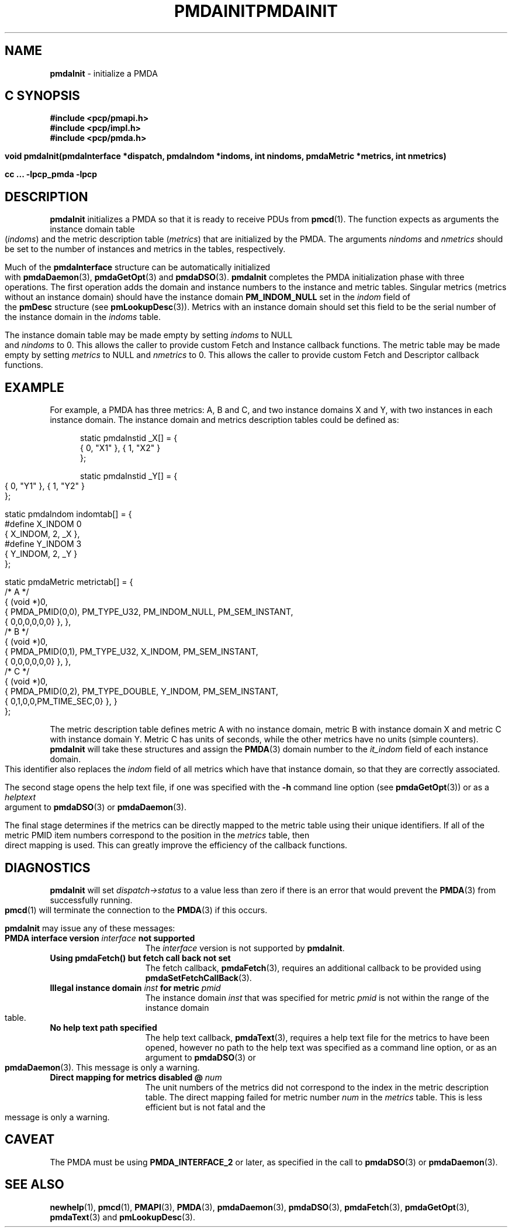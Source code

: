 '\"macro stdmacro
.\"
.\" Copyright (c) 2000-2004 Silicon Graphics, Inc.  All Rights Reserved.
.\" 
.\" This program is free software; you can redistribute it and/or modify it
.\" under the terms of the GNU General Public License as published by the
.\" Free Software Foundation; either version 2 of the License, or (at your
.\" option) any later version.
.\" 
.\" This program is distributed in the hope that it will be useful, but
.\" WITHOUT ANY WARRANTY; without even the implied warranty of MERCHANTABILITY
.\" or FITNESS FOR A PARTICULAR PURPOSE.  See the GNU General Public License
.\" for more details.
.\" 
.\" You should have received a copy of the GNU General Public License along
.\" with this program; if not, write to the Free Software Foundation, Inc.,
.\" 59 Temple Place, Suite 330, Boston, MA  02111-1307 USA
.\"
.ie \(.g \{\
.\" ... groff (hack for khelpcenter, man2html, etc.)
.TH PMDAINIT 3 "SGI" "Performance Co-Pilot"
\}
.el \{\
.if \nX=0 .ds x} PMDAINIT 3 "SGI" "Performance Co-Pilot"
.if \nX=1 .ds x} PMDAINIT 3 "Performance Co-Pilot"
.if \nX=2 .ds x} PMDAINIT 3 "" "\&"
.if \nX=3 .ds x} PMDAINIT "" "" "\&"
.TH \*(x}
.rr X
\}
.SH NAME
\f3pmdaInit\f1 \- initialize a PMDA
.SH "C SYNOPSIS"
.ft 3
#include <pcp/pmapi.h>
.br
#include <pcp/impl.h>
.br
#include <pcp/pmda.h>
.sp
void pmdaInit(pmdaInterface *dispatch, pmdaIndom *indoms, int nindoms, pmdaMetric
*metrics, int nmetrics)
.sp
cc ... \-lpcp_pmda \-lpcp
.ft 1
.SH DESCRIPTION
.B pmdaInit
initializes a PMDA so that it is ready to receive PDUs from
.BR pmcd (1).
The function expects as arguments the instance domain table 
.RI ( indoms )
and the metric description table
.RI ( metrics )
that are initialized by the PMDA. The arguments
.I nindoms
and
.I nmetrics
should be set to the number of instances and metrics in the tables,
respectively.
.PP
Much of the
.B
pmdaInterface
structure can be automatically initialized with 
.BR pmdaDaemon (3),
.BR pmdaGetOpt (3)
and
.BR pmdaDSO (3).
.B pmdaInit
completes the PMDA initialization phase with three operations.
The first operation adds the domain and instance numbers to the instance and
metric tables.  Singular metrics (metrics without an instance domain) should
have the instance domain
.B PM_INDOM_NULL
set in the
.I indom
field of the
.B pmDesc
structure (see
.BR pmLookupDesc (3)).
Metrics with an instance domain should set this field to be the serial number
of the instance domain in the
.I indoms
table.
.PP
The instance domain table may be made empty by setting
.I indoms
to NULL and
.I nindoms
to 0.
This allows the caller to provide custom Fetch and Instance callback functions.
The metric table may be made empty by setting
.I metrics
to NULL and
.I nmetrics
to 0.
This allows the caller to provide custom Fetch and Descriptor callback functions.
.SH EXAMPLE
For example, a PMDA has three metrics: A, B and C, and two instance
domains X and Y, with two instances in each instance domain.  The instance
domain and metrics description tables could be defined as:
.PP
.nf
.ft CW
.in +0.5i
static pmdaInstid _X[] = {
    { 0, "X1" }, { 1, "X2" }
};

static pmdaInstid _Y[] = {
    { 0, "Y1" }, { 1, "Y2" }
};

static pmdaIndom indomtab[] = {
#define X_INDOM 0
    { X_INDOM, 2, _X },
#define Y_INDOM 3
    { Y_INDOM, 2, _Y }
};

static pmdaMetric metrictab[] = {
/* A */
    { (void *)0, 
      { PMDA_PMID(0,0), PM_TYPE_U32, PM_INDOM_NULL, PM_SEM_INSTANT, 
        { 0,0,0,0,0,0} }, },
/* B */
    { (void *)0, 
      { PMDA_PMID(0,1), PM_TYPE_U32, X_INDOM, PM_SEM_INSTANT, 
        { 0,0,0,0,0,0} }, },
/* C */
    { (void *)0, 
      { PMDA_PMID(0,2), PM_TYPE_DOUBLE, Y_INDOM, PM_SEM_INSTANT, 
        { 0,1,0,0,PM_TIME_SEC,0} }, }
};
.in
.fi
.PP
The metric description table defines metric A with no instance domain,
metric B with instance domain X and metric C with instance domain Y.  Metric
C has units of seconds, while the other metrics have no units (simple counters).
.B pmdaInit
will take these structures and assign the
.BR PMDA (3)
domain number to the
.I it_indom
field of each instance domain.  This identifier also replaces the
.I indom
field of all metrics which have that instance domain, so that they are
correctly associated.
.PP
The second stage opens the 
help text file, if one was specified with the
.B \-h
command line option (see
.BR pmdaGetOpt (3))
or as a
.I helptext
argument to
.BR pmdaDSO (3)
or
.BR pmdaDaemon (3).
.PP
The final stage determines if the metrics can be directly mapped to the
metric table using their unique identifiers.  If all of the metric PMID item
numbers correspond to the position in the 
.I metrics
table, then direct mapping is used.  This can greatly improve the
efficiency of the callback functions.
.SH DIAGNOSTICS
.B pmdaInit
will set
.I dispatch->status
to a value less than zero if there is an error that would prevent the 
.BR PMDA (3)
from successfully running.  
.BR pmcd (1)
will terminate the connection to the
.BR PMDA (3)
if this occurs.
.PP
.B pmdaInit
may issue any of these messages:
.TP 15
.BI "PMDA interface version " interface " not supported"
The
.I interface
version is not supported by 
.BR pmdaInit .
.TP
.B "Using pmdaFetch() but fetch call back not set"
The fetch callback,
.BR pmdaFetch (3),
requires an additional callback to be provided using
.BR pmdaSetFetchCallBack (3).
.TP
.BI "Illegal instance domain " inst " for metric " pmid
The instance domain
.I inst
that was specified for metric
.I pmid
is not within the range of the instance domain table.
.TP
.B No help text path specified
The help text callback,
.BR pmdaText (3),
requires a help text file for the metrics to have been opened, however
no path to the help text was specified as a command line option, or as an
argument to
.BR pmdaDSO (3)
or
.BR pmdaDaemon (3).
This message is only a warning.
.TP
.BI "Direct mapping for metrics disabled @ " num
The unit numbers of the metrics did not correspond to the index in the
metric description table.  The direct mapping failed for metric number
.I num
in the
.I metrics
table.  This is less efficient but is not fatal and the message is only a 
warning.
.SH CAVEAT
The PMDA must be using 
.B PMDA_INTERFACE_2 
or later, as specified in the call to 
.BR pmdaDSO (3)
or 
.BR pmdaDaemon (3).
.SH SEE ALSO
.BR newhelp (1),
.BR pmcd (1),
.BR PMAPI (3),
.BR PMDA (3),
.BR pmdaDaemon (3),
.BR pmdaDSO (3),
.BR pmdaFetch (3),
.BR pmdaGetOpt (3),
.BR pmdaText (3)
and
.BR pmLookupDesc (3).
